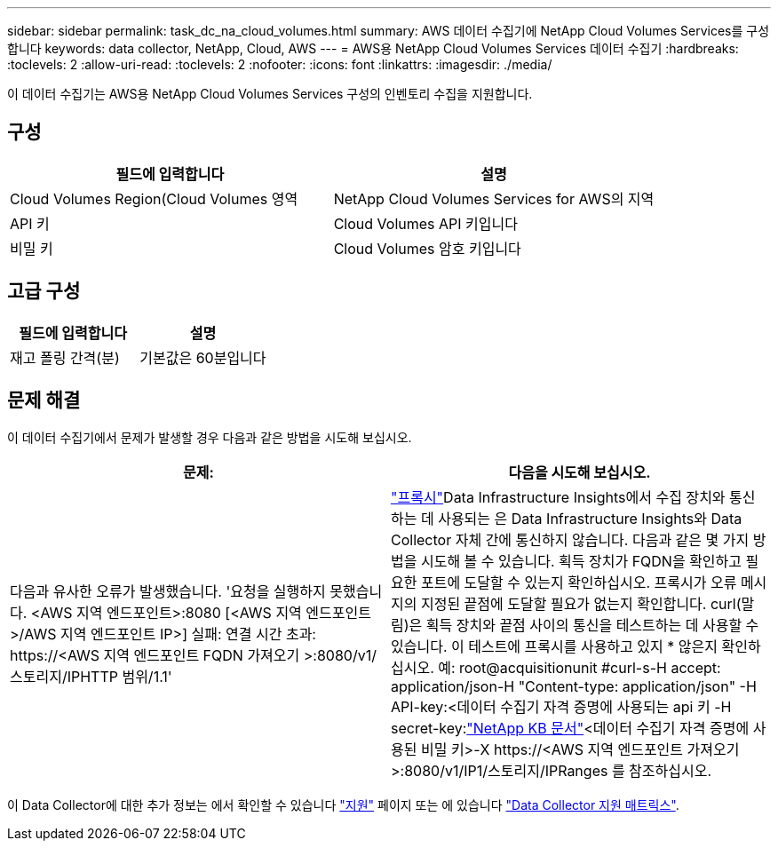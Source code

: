 ---
sidebar: sidebar 
permalink: task_dc_na_cloud_volumes.html 
summary: AWS 데이터 수집기에 NetApp Cloud Volumes Services를 구성합니다 
keywords: data collector, NetApp, Cloud, AWS 
---
= AWS용 NetApp Cloud Volumes Services 데이터 수집기
:hardbreaks:
:toclevels: 2
:allow-uri-read: 
:toclevels: 2
:nofooter: 
:icons: font
:linkattrs: 
:imagesdir: ./media/


[role="lead"]
이 데이터 수집기는 AWS용 NetApp Cloud Volumes Services 구성의 인벤토리 수집을 지원합니다.



== 구성

[cols="2*"]
|===
| 필드에 입력합니다 | 설명 


| Cloud Volumes Region(Cloud Volumes 영역 | NetApp Cloud Volumes Services for AWS의 지역 


| API 키 | Cloud Volumes API 키입니다 


| 비밀 키 | Cloud Volumes 암호 키입니다 
|===


== 고급 구성

[cols="2*"]
|===
| 필드에 입력합니다 | 설명 


| 재고 폴링 간격(분) | 기본값은 60분입니다 
|===


== 문제 해결

이 데이터 수집기에서 문제가 발생할 경우 다음과 같은 방법을 시도해 보십시오.

[cols="2*"]
|===
| 문제: | 다음을 시도해 보십시오. 


| 다음과 유사한 오류가 발생했습니다.
'요청을 실행하지 못했습니다. <AWS 지역 엔드포인트>:8080 [<AWS 지역 엔드포인트>/AWS 지역 엔드포인트 IP>] 실패: 연결 시간 초과: \https://<AWS 지역 엔드포인트 FQDN 가져오기 >:8080/v1/스토리지/IPHTTP 범위/1.1' | link:task_configure_acquisition_unit.html#proxy-configuration-2["프록시"]Data Infrastructure Insights에서 수집 장치와 통신하는 데 사용되는 은 Data Infrastructure Insights와 Data Collector 자체 간에 통신하지 않습니다. 다음과 같은 몇 가지 방법을 시도해 볼 수 있습니다. 획득 장치가 FQDN을 확인하고 필요한 포트에 도달할 수 있는지 확인하십시오. 프록시가 오류 메시지의 지정된 끝점에 도달할 필요가 없는지 확인합니다. curl(말림)은 획득 장치와 끝점 사이의 통신을 테스트하는 데 사용할 수 있습니다. 이 테스트에 프록시를 사용하고 있지 * 않은지 확인하십시오. 예: root@acquisitionunit #curl-s-H accept: application/json-H "Content-type: application/json" -H API-key:<데이터 수집기 자격 증명에 사용되는 api 키 -H secret-key:link:https://kb.netapp.com/Advice_and_Troubleshooting/Cloud_Services/Cloud_Insights/Cloud_Insights_fails_discovery_for_Cloud_Volumes_Service_for_AWS["NetApp KB 문서"]<데이터 수집기 자격 증명에 사용된 비밀 키>-X \https://<AWS 지역 엔드포인트 가져오기>:8080/v1/IP1/스토리지/IPRanges 를 참조하십시오. 
|===
이 Data Collector에 대한 추가 정보는 에서 확인할 수 있습니다 link:concept_requesting_support.html["지원"] 페이지 또는 에 있습니다 link:reference_data_collector_support_matrix.html["Data Collector 지원 매트릭스"].
